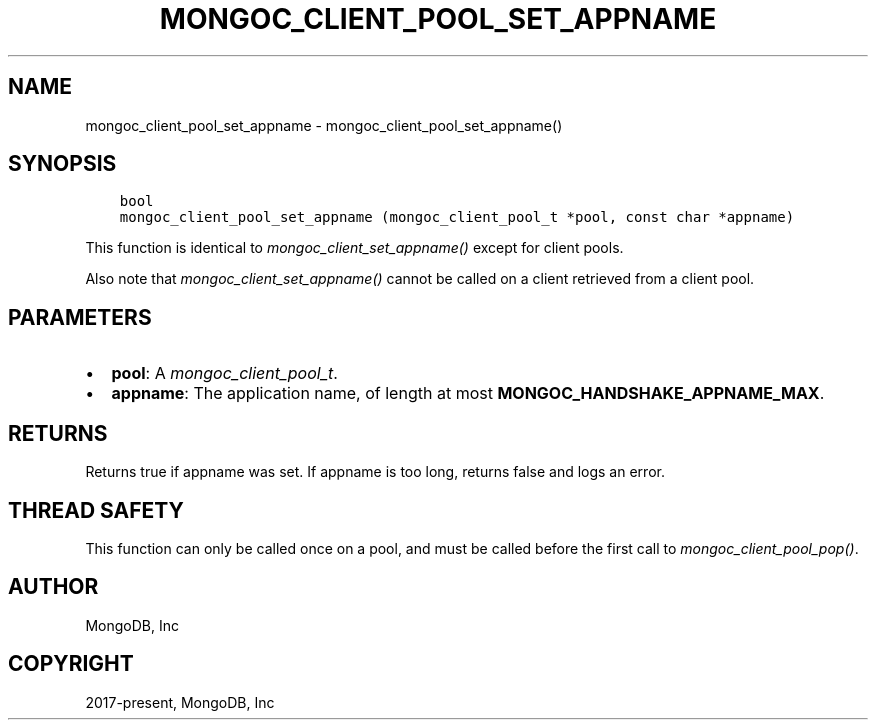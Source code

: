 .\" Man page generated from reStructuredText.
.
.
.nr rst2man-indent-level 0
.
.de1 rstReportMargin
\\$1 \\n[an-margin]
level \\n[rst2man-indent-level]
level margin: \\n[rst2man-indent\\n[rst2man-indent-level]]
-
\\n[rst2man-indent0]
\\n[rst2man-indent1]
\\n[rst2man-indent2]
..
.de1 INDENT
.\" .rstReportMargin pre:
. RS \\$1
. nr rst2man-indent\\n[rst2man-indent-level] \\n[an-margin]
. nr rst2man-indent-level +1
.\" .rstReportMargin post:
..
.de UNINDENT
. RE
.\" indent \\n[an-margin]
.\" old: \\n[rst2man-indent\\n[rst2man-indent-level]]
.nr rst2man-indent-level -1
.\" new: \\n[rst2man-indent\\n[rst2man-indent-level]]
.in \\n[rst2man-indent\\n[rst2man-indent-level]]u
..
.TH "MONGOC_CLIENT_POOL_SET_APPNAME" "3" "Aug 31, 2022" "1.23.0" "libmongoc"
.SH NAME
mongoc_client_pool_set_appname \- mongoc_client_pool_set_appname()
.SH SYNOPSIS
.INDENT 0.0
.INDENT 3.5
.sp
.nf
.ft C
bool
mongoc_client_pool_set_appname (mongoc_client_pool_t *pool, const char *appname)
.ft P
.fi
.UNINDENT
.UNINDENT
.sp
This function is identical to \fI\%mongoc_client_set_appname()\fP except for client pools.
.sp
Also note that \fI\%mongoc_client_set_appname()\fP cannot be called on a client retrieved from a client pool.
.SH PARAMETERS
.INDENT 0.0
.IP \(bu 2
\fBpool\fP: A \fI\%mongoc_client_pool_t\fP\&.
.IP \(bu 2
\fBappname\fP: The application name, of length at most \fBMONGOC_HANDSHAKE_APPNAME_MAX\fP\&.
.UNINDENT
.SH RETURNS
.sp
Returns true if appname was set. If appname is too long, returns false and logs an error.
.SH THREAD SAFETY
.sp
This function can only be called once on a pool, and must be called before the first call to \fI\%mongoc_client_pool_pop()\fP\&.
.SH AUTHOR
MongoDB, Inc
.SH COPYRIGHT
2017-present, MongoDB, Inc
.\" Generated by docutils manpage writer.
.
